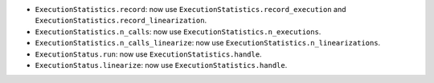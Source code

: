 - ``ExecutionStatistics.record``: now use ``ExecutionStatistics.record_execution`` and ``ExecutionStatistics.record_linearization``.
- ``ExecutionStatistics.n_calls``:  now use ``ExecutionStatistics.n_executions``.
- ``ExecutionStatistics.n_calls_linearize``: now use ``ExecutionStatistics.n_linearizations``.
- ``ExecutionStatus.run``: now use  ``ExecutionStatistics.handle``.
- ``ExecutionStatus.linearize``: now use ``ExecutionStatistics.handle``.
